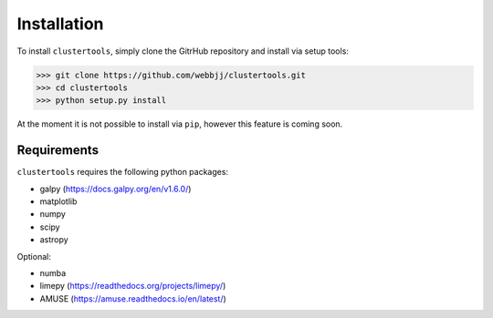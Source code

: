Installation
===============

To install ``clustertools``, simply clone the GitrHub repository and install via setup tools:

>>> git clone https://github.com/webbjj/clustertools.git
>>> cd clustertools
>>> python setup.py install

At the moment it is not possible to install via ``pip``, however this feature is coming soon. 

Requirements
------------

``clustertools`` requires the following python packages:

* galpy (https://docs.galpy.org/en/v1.6.0/)
* matplotlib
* numpy
* scipy
* astropy

Optional:

* numba
* limepy (https://readthedocs.org/projects/limepy/)
* AMUSE (https://amuse.readthedocs.io/en/latest/)
